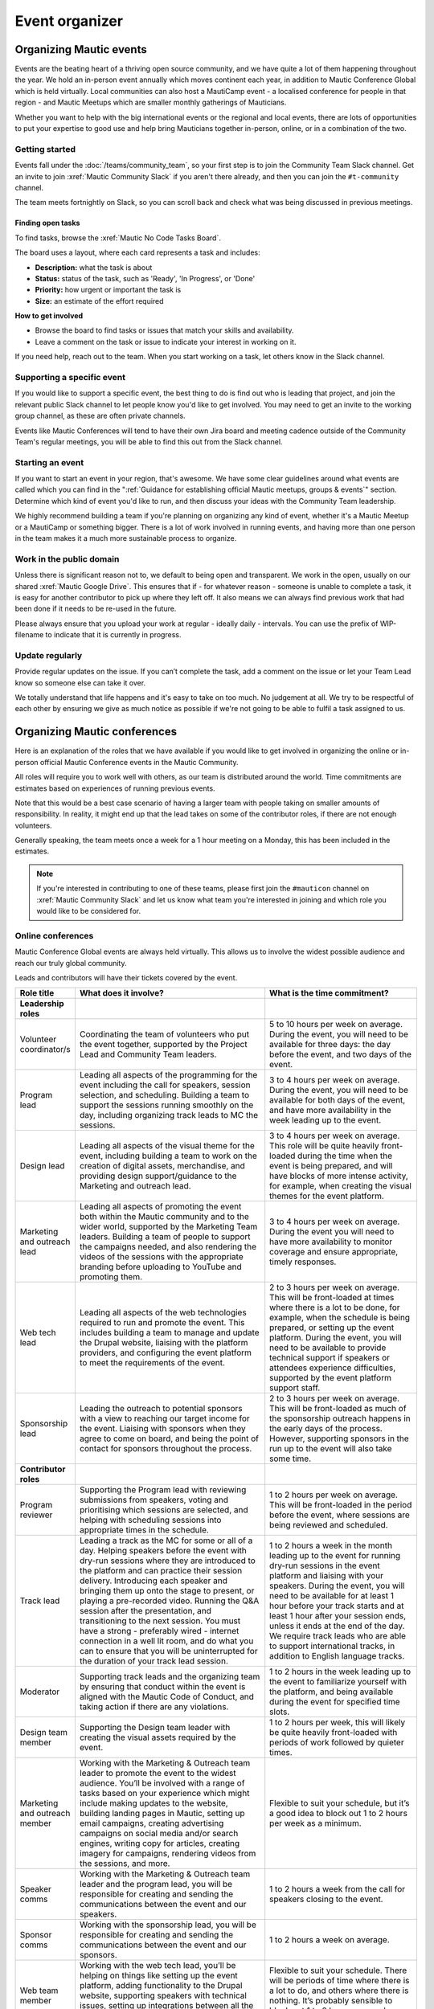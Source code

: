 Event organizer
###############

.. vale off

Organizing Mautic events
************************

Events are the beating heart of a thriving open source community, and we have quite a lot of them happening throughout the year. We hold an in-person event annually which moves continent each year, in addition to Mautic Conference Global which is held virtually. Local communities can also host a MautiCamp event - a localised conference for people in that region - and Mautic Meetups which are smaller monthly gatherings of Mauticians.

Whether you want to help with the big international events or the regional and local events, there are lots of opportunities to put your expertise to good use and help bring Mauticians together in-person, online, or in a combination of the two.

.. _Getting started event organizer:

Getting started
===============

Events fall under the :doc:`/teams/community_team`, so your first step is to join the Community Team Slack channel. Get an invite to join :xref:`Mautic Community Slack` if you aren't there already, and then you can join the ``#t-community`` channel.

The team meets fortnightly on Slack, so you can scroll back and check what was being discussed in previous meetings.

Finding open tasks
------------------

To find tasks, browse the :xref:`Mautic No Code Tasks Board`.

The board uses a layout, where each card represents a task and includes:

- **Description:** what the task is about
- **Status:** status of the task, such as 'Ready', 'In Progress', or 'Done'
- **Priority:** how urgent or important the task is
- **Size:** an estimate of the effort required

**How to get involved**

- Browse the board to find tasks or issues that match your skills and availability.
- Leave a comment on the task or issue to indicate your interest in working on it.

If you need help, reach out to the team. When you start working on a task, let others know in the Slack channel.

Supporting a specific event
===========================

If you would like to support a specific event, the best thing to do is find out who is leading that project, and join the relevant public Slack channel to let people know you'd like to get involved. You may need to get an invite to the working group channel, as these are often private channels.

Events like Mautic Conferences will tend to have their own Jira board and meeting cadence outside of the Community Team's regular meetings, you will be able to find this out from the Slack channel.

Starting an event
=================

If you want to start an event in your region, that's awesome. We have some clear guidelines around what events are called which you can find in the ":ref:`Guidance for establishing official Mautic meetups, groups & events`" section. Determine which kind of event you'd like to run, and then discuss your ideas with the Community Team leadership.  

We highly recommend building a team if you're planning on organizing any kind of event, whether it's a Mautic Meetup or a MautiCamp or something bigger. There is a lot of work involved in running events, and having more than one person in the team makes it a much more sustainable process to organize.

Work in the public domain
=========================

Unless there is significant reason not to, we default to being open and transparent. We work in the open, usually on our shared :xref:`Mautic Google Drive`. This ensures that if - for whatever reason - someone is unable to complete a task, it is easy for another contributor to pick up where they left off. It also means we can always find previous work that had been done if it needs to be re-used in the future.

Please always ensure that you upload your work at regular - ideally daily - intervals. You can use the prefix of WIP-filename to indicate that it is currently in progress.

Update regularly
================

Provide regular updates on the issue. If you can’t complete the task, add a comment on the issue or let your Team Lead know so someone else can take it over.

We totally understand that life happens and it's easy to take on too much. No judgement at all. We try to be respectful of each other by ensuring we give as much notice as possible if we're not going to be able to fulfil a task assigned to us.

Organizing Mautic conferences
*****************************

Here is an explanation of the roles that we have available if you would like to get involved in organizing the online or in-person official Mautic Conference events in the Mautic Community.

All roles will require you to work well with others, as our team is distributed around the world. Time commitments are estimates based on experiences of running previous events.

Note that this would be a best case scenario of having a larger team with people taking on smaller amounts of responsibility. In reality, it might end up that the lead takes on some of the contributor roles, if there are not enough volunteers. 

Generally speaking, the team meets once a week for a 1 hour meeting on a Monday, this has been included in the estimates.

.. note::

   If you're interested in contributing to one of these teams, please first join the ``#mauticon`` channel on :xref:`Mautic Community Slack` and let us know what team you're interested in joining and which role you would like to be considered for.

Online conferences
==================

Mautic Conference Global events are always held virtually. This allows us to involve the widest possible audience and reach our truly global community.

Leads and contributors will have their tickets covered by the event.

.. list-table::
   :widths: 10 50 40
   :header-rows: 1

   * - Role title
     - What does it involve?
     - What is the time commitment?
   * - **Leadership roles**
     -
     -
   * - Volunteer coordinator/s
     - Coordinating the team of volunteers who put the event together, supported by the Project Lead and Community Team leaders.
     - 5 to 10 hours per week on average. During the event, you will need to be available for three days: the day before the event, and two days of the event.
   * - Program lead
     - Leading all aspects of the programming for the event including the call for speakers, session selection, and scheduling. Building a team to support the sessions running smoothly on the day, including organizing track leads to MC the sessions.
     - 3 to 4 hours per week on average. During the event, you will need to be available for both days of the event, and have more availability in the week leading up to the event.
   * - Design lead
     - Leading all aspects of the visual theme for the event, including building a team to work on the creation of digital assets, merchandise, and providing design support/guidance to the Marketing and outreach lead.
     - 3 to 4 hours per week on average. This role will be quite heavily front-loaded during the time when the event is being prepared, and will have blocks of more intense activity, for example, when creating the visual themes for the event platform.
   * - Marketing and outreach lead
     - Leading all aspects of promoting the event both within the Mautic community and to the wider world, supported by the Marketing Team leaders. Building a team of people to support the campaigns needed, and also rendering the videos of the sessions with the appropriate branding before uploading to YouTube and promoting them.
     - 3 to 4 hours per week on average. During the event you will need to have more availability to monitor coverage and ensure appropriate, timely responses.
   * - Web tech lead
     - Leading all aspects of the web technologies required to run and promote the event. This includes building a team to manage and update the Drupal website, liaising with the platform providers, and configuring the event platform to meet the requirements of the event.
     - 2 to 3 hours per week on average. This will be front-loaded at times where there is a lot to be done, for example, when the schedule is being prepared, or setting up the event platform. During the event, you will need to be available to provide technical support if speakers or attendees experience difficulties, supported by the event platform support staff.
   * - Sponsorship lead
     - Leading the outreach to potential sponsors with a view to reaching our target income for the event. Liaising with sponsors when they agree to come on board, and being the point of contact for sponsors throughout the process.
     - 2 to 3 hours per week on average. This will be front-loaded as much of the sponsorship outreach happens in the early days of the process. However, supporting sponsors in the run up to the event will also take some time.
   * - **Contributor roles**
     -
     -
   * - Program reviewer
     - Supporting the Program lead with reviewing submissions from speakers, voting and prioritising which sessions are selected, and helping with scheduling sessions into appropriate times in the schedule.
     - 1 to 2 hours per week on average. This will be front-loaded in the period before the event, where sessions are being reviewed and scheduled.
   * - Track lead
     - Leading a track as the MC for some or all of a day. Helping speakers before the event with dry-run sessions where they are introduced to the platform and can practice their session delivery. Introducing each speaker and bringing them up onto the stage to present, or playing a pre-recorded video. Running the Q&A session after the presentation, and transitioning to the next session. You must have a strong - preferably wired - internet connection in a well lit room, and do what you can to ensure that you will be uninterrupted for the duration of your track lead session.
     - 1 to 2 hours a week in the month leading up to the event for running dry-run sessions in the event platform and liaising with your speakers. During the event, you will need to be available for at least 1 hour before your track starts and at least 1 hour after your session ends, unless it ends at the end of the day. We require track leads who are able to support international tracks, in addition to English language tracks.
   * - Moderator
     - Supporting track leads and the organizing team by ensuring that conduct within the event is aligned with the Mautic Code of Conduct, and taking action if there are any violations.
     - 1 to 2 hours in the week leading up to the event to familiarize yourself with the platform, and being available during the event for specified time slots.
   * - Design team member
     - Supporting the Design team leader with creating the visual assets required by the event.
     - 1 to 2 hours per week, this will likely be quite heavily front-loaded with periods of work followed by quieter times.
   * - Marketing and outreach member
     - Working with the Marketing & Outreach team leader to promote the event to the widest audience. You’ll be involved with a range of tasks based on your experience which might include making updates to the website, building landing pages in Mautic, setting up email campaigns, creating advertising campaigns on social media and/or search engines, writing copy for articles, creating imagery for campaigns, rendering videos from the sessions, and more.
     - Flexible to suit your schedule, but it’s a good idea to block out 1 to 2 hours per week as a minimum.
   * - Speaker comms
     - Working with the Marketing & Outreach team leader and the program lead, you will be responsible for creating and sending the communications between the event and our speakers.
     - 1 to 2 hours a week from the call for speakers closing to the event.
   * - Sponsor comms
     - Working with the sponsorship lead, you will be responsible for creating and sending the communications between the event and our sponsors.
     - 1 to 2 hours a week on average.
   * - Web team member
     - Working with the web tech lead, you’ll be helping on things like setting up the event platform, adding functionality to the Drupal website, supporting speakers with technical issues, setting up integrations between all the tools to make sure everything runs smoothly, and generally helping with all things tech.
     - Flexible to suit your schedule. There will be periods of time where there is a lot to do, and others where there is nothing. It’s probably sensible to block out 1 to 2 hours per week as a minimum.
   * - Runner
     - On the day, you’ll be available as an extra pair of hands if anyone in the team needs help with something. It might be helping a speaker with a technical problem or dealing with a question from a sponsor.
     - 2 to 3 hours in the weeks preceding the event to familiarize yourself with the event platform, and being available during the event for specific periods of time.

In-person conferences
=====================

An in-person conference has quite different requirements and timescales when compared with an online event. Most importantly, the leaders in the team must be able to physically travel to the location of the event and be in attendance for the duration of the event.

Most events will be held over two days, and will be multi-track.

Leads will have their ticket, travel, and accommodation covered by the event. Contributors will have their ticket covered by the event.

.. list-table::
   :widths: 10 50 40
   :header-rows: 1

   * - Role title
     - What does it involve?
     - What is the time commitment?
   * - **Leadership roles**
     -
     -
   * - Volunteer coordinator/s
     - Coordinating the team of volunteers who put the event together, supported by the Project Lead and Community Team leaders.
     - 5 to 10 hours per week on average. During the event, you will need to be available for four days: the day before the event, two days of the event and the community sprint.
   * - Venue lead
     - Taking the lead on liaising with the selected venue and accommodation facility, ensuring that the event runs smoothly and has all the rooms, facilities and catering required. Ideally, this person should live in the same country as the event venue’s location.
     - 2 to 3 hours per week on average. This is likely to be front-loaded during venue negotiations and site visits.
   * - Program lead
     - Leading all aspects of the programming for the event including the call for speakers, session selection, and scheduling. Building a team to support the sessions running smoothly on the day, including track leads to MC the sessions. Organizing the travel requirements for speakers, supported by the Project Lead.
     - 4 to 5 hours per week on average. During the event, you will need to be available for both days of the event, and have more availability in the week leading up to the event.
   * - Design lead
     - Leading all aspects of the visual theme for the event including building a team to work on the creation of digital assets, merchandise, physical design - for example, posters, banners, etc. - and providing design support/guidance to the Marketing and outreach lead.
     - 3 to 4 hours per week on average. This role will be quite heavily front-loaded during the time when the event is being prepared, and will have blocks of more intense activity, for example, when creating the visual themes for the event platform.
   * - Audio visual lead
     - Leading all aspects of the audio-visual setup of the event to enable recording of sessions, processing of the videos, and publishing online including building a team of volunteers to monitor the audio visual equipment during sessions.
     - 2 to 3 hours a week on average with a significant increase in time during the weeks leading up to the event.
   * - Marketing and outreach lead
     - Leading all aspects of promoting the event, both within the Mautic community and to the wider world, supported by the Marketing Team leaders. Building a team of people to support the campaigns needed.
     - 4 to 5 hours per week on average. During the event, you will need to have more availability to monitor coverage and ensure appropriate, timely responses.
   * - Web tech lead
     - Leading all aspects of the web technologies required to run and promote the event. This primarily includes building a team to manage and update the Drupal website.
     - 4 to 5 hours per week on average. This will be front-loaded at times, where there is a lot to be done, for example, when the schedule is being prepared.
   * - Sponsorship lead
     - Leading the outreach to potential sponsors with a view to reaching our target income for the event. Liaising with sponsors when they agree to come on board, and being the point of contact for sponsors throughout the process.
     - 2 to 3 hours per week on average. This will be front-loaded as much of the sponsorship outreach happens in the early days of the process. However, supporting sponsors in the run up to the event will also take some time.
   * - Contribution lead
     - Leading the contribution day sprints by organizing the venue in liaison with the Venue and Program leaders, setting up a mentoring program for new contributors to have opportunities to learn how to get started, and supporting the Mautic leadership team on the day.
     - 2 to 3 hours per week on average. This will be quite variable and most likely loaded in the months leading up to the event.
   * - **Contributor roles**
     -
     -
   * - Program reviewer
     - Supporting the Program lead with reviewing submissions from speakers, voting and prioritising which sessions are selected, and helping with scheduling sessions into appropriate times in the schedule.
     - 1 to 2 hours per week on average. This will be front-loaded in the period before the event, where sessions are being reviewed and scheduled.
   * - Track lead
     - Leading a track as the MC for some or all of a day. Introducing each speaker and welcoming them onto the stage to present. Running the Q&A session after the presentation and transitioning to the next session.
     - 1 to 2 hours a week in the month leading up to the event. During the event, you will need to be available for the duration of your track. We may - depending on the event and the sessions - require track leads who are able to support international tracks, in addition to English language tracks.
   * - Social organizer
     - Supporting the Program lead with organizing social events during and after the event. You will be responsible for researching appropriate locations for social events - may be held at the venue or externally - which cater for our diverse audience.
     - 1 to 2 hours per week, and being available during the event to ensure everything runs smoothly.
   * - Code of Conduct contact person
     - Supporting track leads and the organizing team by ensuring that conduct within the event is aligned with the Mautic Code of Conduct and taking action if there are any violations.
     - 1 to 2 hours in the week leading up to the event to familiarize yourself with the Code of Conduct, and being available during the event in case of any incidents arising.
   * - Design team member
     - Supporting the Design team leader with creating the visual assets required by the event.
     - 1 to 2 hours per week, this will likely be quite heavily front-loaded with periods of work followed by quieter times.
   * - Marketing and outreach member
     - Working with the Marketing & Outreach team leader to promote the event to the widest audience. You’ll be involved with a range of tasks based on your experience which might include making updates to the website, building landing pages in Mautic, setting up email campaigns, creating advertising campaigns on social media and/or search engines, writing copy for articles, creating imagery for campaigns, and more.
     - Flexible to suit your schedule, but it’s a good idea to block out 1 to 2 hours per week as a minimum.
   * - Speaker comms
     - Working with the Marketing & Outreach team leader and the program lead, you will be responsible for creating and sending the communications between the event and our speakers. You will also be the point of contact for speakers during the event, and will need to be on hand for any technical issues which might arise.
     - 2 to 3 hours a week from the call for speakers closing to the event.
   * - Sponsor comms
     - Working with the Sponsorship lead, you will be responsible for creating and sending the communications between the event and our sponsors. You will also be the point of contact for sponsors during the event and will need to be available the day before the event to ensure that sponsors are set up and ready for the event.
     - 1 to 2 hours a week on average.
   * - Web team member
     - Working with the web tech lead, you’ll be helping on things like setting up the Drupal website, setting up integrations between all the tools to make sure everything runs smoothly, and generally helping with all things tech.
     - Flexible to suit your schedule. There will be periods of time where there is a lot to do, and others where there is nothing. It’s probably sensible to block out 1 to 2 hours per week as a minimum.
   * - Runner
     - On the day, you’ll be available as an extra pair of hands if anyone in the team needs help with something. It might be helping a speaker with a technical problem or dealing with a question from a sponsor.
     - 2 to 3 hours in the weeks preceding the event to familiarize yourself with the event platform and being available during the event for specific periods of time.
   * - Contribution mentor
     - During the contribution day, you will help new contributors with getting started. We will need mentors from all the teams who are willing to spend time welcoming newcomers. Patience and a willingness to explain our processes in a simple way are very important in this role.
     - 1 to 2 hours a week in the months leading up to the event, working with the Mautic leadership team to determine best tasks for new contributors and setting up onboarding workflows.

.. vale on

